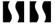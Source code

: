 SplineFontDB: 3.0
FontName: TimeasrIcons
FullName: TimeasrIcons
FamilyName: Timeasr
Weight: Regular
Copyright: Copyright (c) 2015, Laszlo Solova
UComments: "2015-2-1: Created with FontForge (http://fontforge.org)"
Version: 0.1.0
ItalicAngle: 0
UnderlinePosition: -101.376
UnderlineWidth: 50.176
Ascent: 819
Descent: 205
InvalidEm: 0
LayerCount: 2
Layer: 0 0 "Back" 1
Layer: 1 0 "Fore" 0
XUID: [1021 1019 625684771 30987]
FSType: 0
OS2Version: 0
OS2_WeightWidthSlopeOnly: 0
OS2_UseTypoMetrics: 1
CreationTime: 1422813978
ModificationTime: 1426964759
PfmFamily: 17
TTFWeight: 400
TTFWidth: 5
LineGap: 92
VLineGap: 92
OS2TypoAscent: 0
OS2TypoAOffset: 1
OS2TypoDescent: 0
OS2TypoDOffset: 1
OS2TypoLinegap: 92
OS2WinAscent: 0
OS2WinAOffset: 1
OS2WinDescent: 0
OS2WinDOffset: 1
HheadAscent: 0
HheadAOffset: 1
HheadDescent: 0
HheadDOffset: 1
OS2CapHeight: 0
OS2XHeight: 0
OS2Vendor: 'PfEd'
MarkAttachClasses: 1
DEI: 91125
LangName: 1033
Encoding: ISO8859-1
UnicodeInterp: none
NameList: AGL For New Fonts
DisplaySize: -48
AntiAlias: 1
FitToEm: 1
WinInfo: 64 16 4
BeginPrivate: 1
BlueValues 19 [-146 -131 751 758]
EndPrivate
Grid
-1024 667.6484375 m 0
 2048 667.6484375 l 1024
  Named: "top"
-1024 765.952148438 m 0
 2048 765.952148438 l 1024
EndSplineSet
TeXData: 1 0 0 346030 173015 115343 0 1048576 115343 783286 444596 497025 792723 393216 433062 380633 303038 157286 324010 404750 52429 2506097 1059062 262144
BeginChars: 256 2

StartChar: s
Encoding: 115 115 0
Width: 1000
VWidth: 0
Flags: HW
VStem: 110 331.483<98.2102 309.525> 110 192.017<504.765 716.701> 572.477 326.523<498.726 710.378> 710.523 188.477<88.9082 303.471>
LayerCount: 2
Back
Fore
SplineSet
645 799 m 1x20
 899 799 l 1
 899 10 l 1
 645 10 l 1
 692.885297777 81.2087402294 710.523285104 141.937426415 710.523285104 196.512269839 c 0x10
 710.523285104 349.191424335 572.477382095 453.706762554 572.477382095 604.784343464 c 0
 572.477382095 661.341040398 591.823398544 724.423058934 645 799 c 1x20
110 799 m 1x40
 369 799 l 1
 320.029010977 727.411054182 302.016716181 666.414373705 302.016716181 611.614079673 c 0x40
 302.016716181 459.127041677 441.482966854 354.617609807 441.482966854 203.375783608 c 0x80
 441.482966854 147.034518549 422.128621388 84.2079934367 369 10 c 1
 110 10 l 1
 110 799 l 1x40
EndSplineSet
EndChar

StartChar: S
Encoding: 83 83 1
Width: 1000
VWidth: 0
Flags: W
VStem: 110 331.483<98.2102 309.525> 110 192.017<504.765 716.701> 572.477 326.523<498.726 710.378> 710.523 188.477<88.9082 303.471>
LayerCount: 2
Back
Fore
SplineSet
645 799 m 1x20
 899 799 l 1
 899 10 l 1
 645 10 l 1
 692.885297777 81.2087402294 710.523285104 141.937426415 710.523285104 196.512269839 c 0x10
 710.523285104 349.191424335 572.477382095 453.706762554 572.477382095 604.784343464 c 0
 572.477382095 661.341040398 591.823398544 724.423058934 645 799 c 1x20
110 799 m 1x40
 369 799 l 1
 320.029010977 727.411054182 302.016716181 666.414373705 302.016716181 611.614079673 c 0x40
 302.016716181 459.127041677 441.482966854 354.617609807 441.482966854 203.375783608 c 0x80
 441.482966854 147.034518549 422.128621388 84.2079934367 369 10 c 1
 110 10 l 1
 110 799 l 1x40
EndSplineSet
EndChar
EndChars
EndSplineFont
